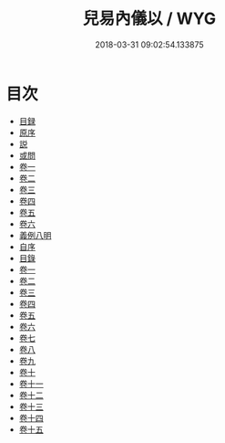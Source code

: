#+TITLE: 兒易內儀以 / WYG
#+DATE: 2018-03-31 09:02:54.133875
* 目次
 - [[file:KR1a0111_000.txt::000-1b][目録]]
 - [[file:KR1a0111_000.txt::000-6a][原序]]
 - [[file:KR1a0111_000.txt::000-7a][説]]
 - [[file:KR1a0111_000.txt::000-9a][或問]]
 - [[file:KR1a0111_001.txt::001-1a][卷一]]
 - [[file:KR1a0111_002.txt::002-1a][卷二]]
 - [[file:KR1a0111_003.txt::003-1a][卷三]]
 - [[file:KR1a0111_004.txt::004-1a][卷四]]
 - [[file:KR1a0111_005.txt::005-1a][卷五]]
 - [[file:KR1a0111_006.txt::006-1a][卷六]]
 - [[file:KR1a0111_007.txt::007-1a][義例八明]]
 - [[file:KR1a0111_008.txt::008-1a][自序]]
 - [[file:KR1a0111_009.txt::009-1a][目錄]]
 - [[file:KR1a0111_010.txt::010-1a][卷一]]
 - [[file:KR1a0111_011.txt::011-1a][卷二]]
 - [[file:KR1a0111_012.txt::012-1a][卷三]]
 - [[file:KR1a0111_013.txt::013-1a][卷四]]
 - [[file:KR1a0111_014.txt::014-1a][卷五]]
 - [[file:KR1a0111_015.txt::015-1a][卷六]]
 - [[file:KR1a0111_016.txt::016-1a][卷七]]
 - [[file:KR1a0111_017.txt::017-1a][卷八]]
 - [[file:KR1a0111_018.txt::018-1a][卷九]]
 - [[file:KR1a0111_019.txt::019-1a][卷十]]
 - [[file:KR1a0111_020.txt::020-1a][卷十一]]
 - [[file:KR1a0111_021.txt::021-1a][卷十二]]
 - [[file:KR1a0111_022.txt::022-1a][卷十三]]
 - [[file:KR1a0111_023.txt::023-1a][卷十四]]
 - [[file:KR1a0111_024.txt::024-1a][卷十五]]
